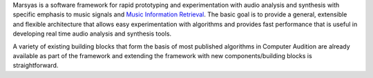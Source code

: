 .. link: 
.. description: 
.. tags: 
.. date: 2014/10/21 22:39:12
.. title: Overview
.. slug: overview

Marsyas is a software framework for rapid prototyping and experimentation with
audio analysis and synthesis with specific emphasis to music signals and
`Music Information Retrieval`_.
The basic goal is to provide a general, extensible and flexible architecture
that allows easy experimentation with algorithms and provides fast performance
that is useful in developing real time audio analysis and synthesis tools.

A variety of existing building blocks that form the basis of most published
algorithms in Computer Audition are already available as part of the framework
and extending the framework with new components/building blocks is
straightforward.

.. _Music Information Retrieval: http://www.ismir.net/
